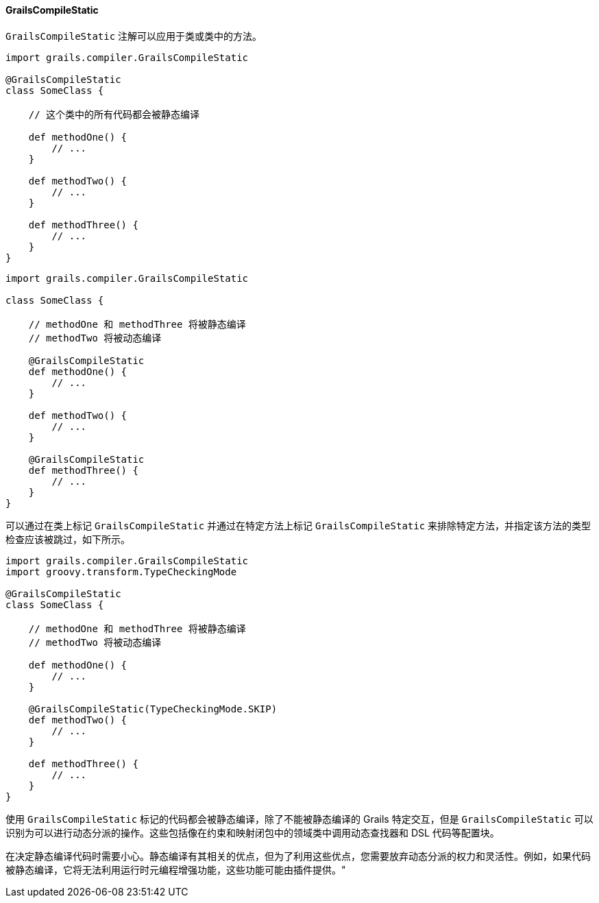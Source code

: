 ==== GrailsCompileStatic

`GrailsCompileStatic` 注解可以应用于类或类中的方法。

```groovy
import grails.compiler.GrailsCompileStatic

@GrailsCompileStatic
class SomeClass {

    // 这个类中的所有代码都会被静态编译

    def methodOne() {
        // ...
    }

    def methodTwo() {
        // ...
    }

    def methodThree() {
        // ...
    }
}
```

```groovy
import grails.compiler.GrailsCompileStatic

class SomeClass {

    // methodOne 和 methodThree 将被静态编译
    // methodTwo 将被动态编译

    @GrailsCompileStatic
    def methodOne() {
        // ...
    }

    def methodTwo() {
        // ...
    }

    @GrailsCompileStatic
    def methodThree() {
        // ...
    }
}
```

可以通过在类上标记 `GrailsCompileStatic` 并通过在特定方法上标记 `GrailsCompileStatic` 来排除特定方法，并指定该方法的类型检查应该被跳过，如下所示。

```groovy
import grails.compiler.GrailsCompileStatic
import groovy.transform.TypeCheckingMode

@GrailsCompileStatic
class SomeClass {

    // methodOne 和 methodThree 将被静态编译
    // methodTwo 将被动态编译

    def methodOne() {
        // ...
    }

    @GrailsCompileStatic(TypeCheckingMode.SKIP)
    def methodTwo() {
        // ...
    }

    def methodThree() {
        // ...
    }
}
```

使用 `GrailsCompileStatic` 标记的代码都会被静态编译，除了不能被静态编译的 Grails 特定交互，但是 `GrailsCompileStatic` 可以识别为可以进行动态分派的操作。这些包括像在约束和映射闭包中的领域类中调用动态查找器和 DSL 代码等配置块。

在决定静态编译代码时需要小心。静态编译有其相关的优点，但为了利用这些优点，您需要放弃动态分派的权力和灵活性。例如，如果代码被静态编译，它将无法利用运行时元编程增强功能，这些功能可能由插件提供。"